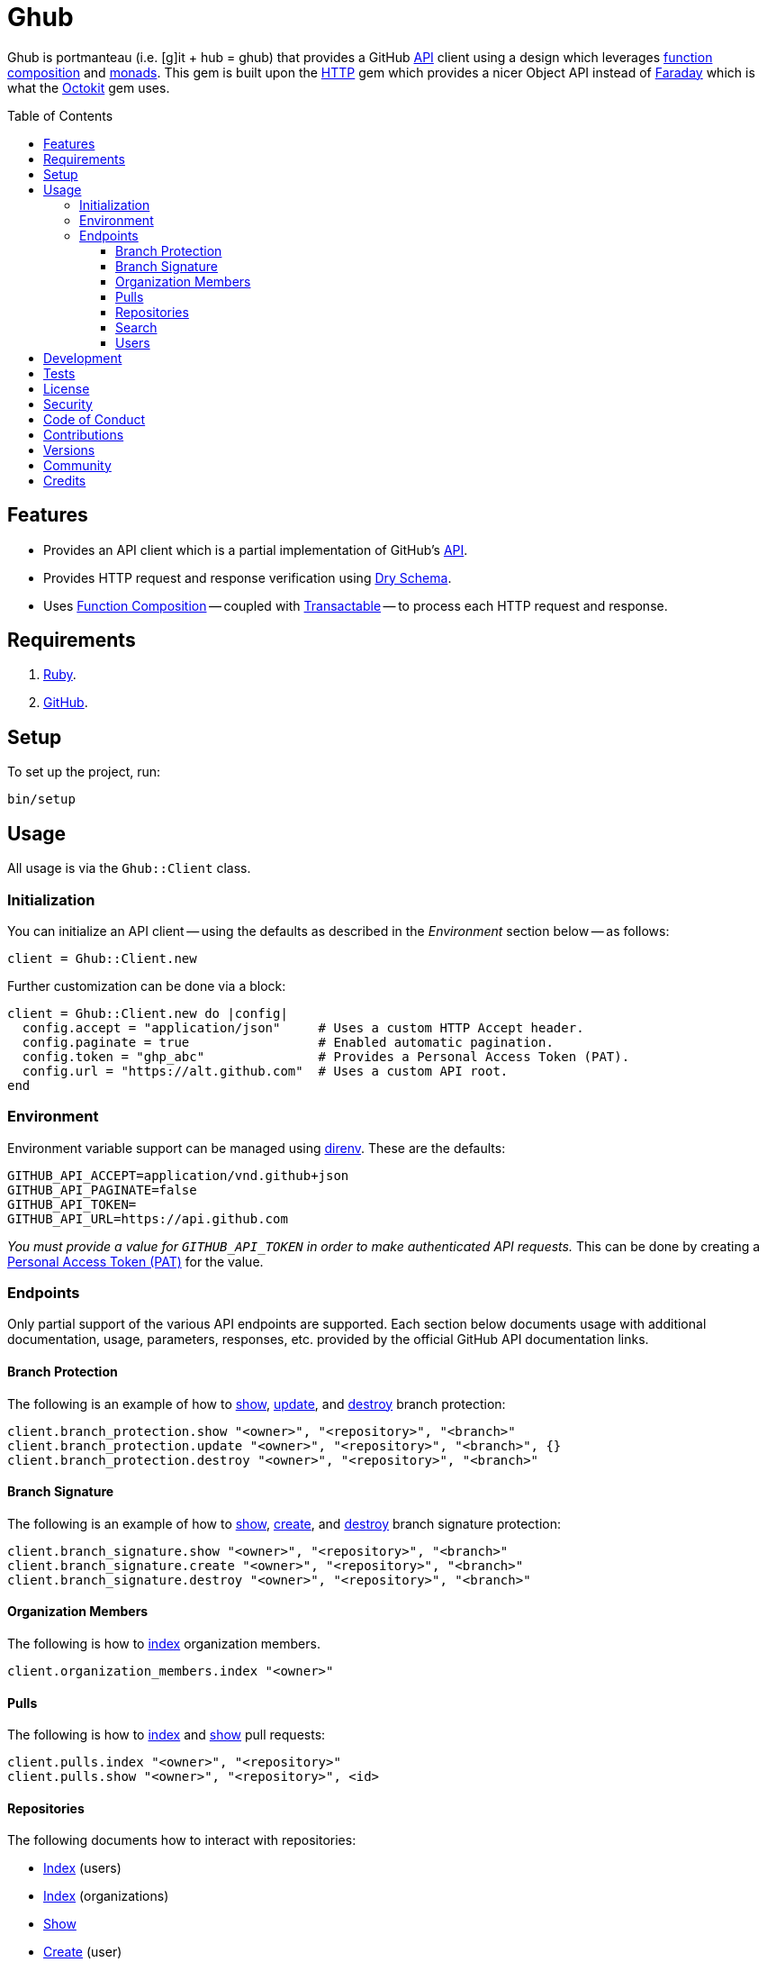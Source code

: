:toc: macro
:toclevels: 5
:figure-caption!:

= Ghub

Ghub is portmanteau (i.e. [g]it + hub = ghub) that provides a GitHub link:https://docs.github.com/en/rest[API] client using a design which leverages link:https://alchemists.io/articles/ruby_function_composition[function composition] and link:https://dry-rb.org/gems/dry-monads[monads]. This gem is built upon the link:https://github.com/httprb/http[HTTP] gem which provides a nicer Object API instead of link:https://lostisland.github.io/faraday[Faraday] which is what the link:https://github.com/octokit/octokit.rb[Octokit] gem uses.

toc::[]

== Features

* Provides an API client which is a partial implementation of GitHub's link:https://docs.github.com/en/rest[API].
* Provides HTTP request and response verification using link:https://dry-rb.org/gems/dry-schema[Dry Schema].
* Uses link:https://alchemists.io/articles/ruby_function_composition[Function Composition] -- coupled with link:https://alchemists.io/projects/transactable[Transactable] -- to process each HTTP request and response.

== Requirements

. link:https://www.ruby-lang.org[Ruby].
. link:https://github.com[GitHub].

== Setup

To set up the project, run:

[source,bash]
----
bin/setup
----

== Usage

All usage is via the `Ghub::Client` class.

=== Initialization

You can initialize an API client -- using the defaults as described in the _Environment_ section below -- as follows:

[source,ruby]
----
client = Ghub::Client.new
----

Further customization can be done via a block:

[source,ruby]
----
client = Ghub::Client.new do |config|
  config.accept = "application/json"     # Uses a custom HTTP Accept header.
  config.paginate = true                 # Enabled automatic pagination.
  config.token = "ghp_abc"               # Provides a Personal Access Token (PAT).
  config.url = "https://alt.github.com"  # Uses a custom API root.
end
----

=== Environment

Environment variable support can be managed using link:https://direnv.net[direnv]. These are the defaults:

[source,bash]
----
GITHUB_API_ACCEPT=application/vnd.github+json
GITHUB_API_PAGINATE=false
GITHUB_API_TOKEN=
GITHUB_API_URL=https://api.github.com
----

_You must provide a value for `GITHUB_API_TOKEN` in order to make authenticated API requests._ This can be done by creating a link:https://docs.github.com/en/authentication/keeping-your-account-and-data-secure/creating-a-personal-access-token[Personal Access Token (PAT)] for the value.

=== Endpoints

Only partial support of the various API endpoints are supported. Each section below documents usage with additional documentation, usage, parameters, responses, etc. provided by the official GitHub API documentation links.

==== Branch Protection

The following is an example of how to link:https://docs.github.com/en/rest/branches/branch-protection#get-branch-protection[show], link:https://docs.github.com/en/rest/branches/branch-protection#update-branch-protection[update], and link:https://docs.github.com/en/rest/branches/branch-protection#delete-branch-protection[destroy] branch protection:

[source,ruby]
----
client.branch_protection.show "<owner>", "<repository>", "<branch>"
client.branch_protection.update "<owner>", "<repository>", "<branch>", {}
client.branch_protection.destroy "<owner>", "<repository>", "<branch>"
----

==== Branch Signature

The following is an example of how to link:https://docs.github.com/en/rest/branches/branch-protection#get-commit-signature-protection[show], link:https://docs.github.com/en/rest/branches/branch-protection#create-commit-signature-protection[create], and link:https://docs.github.com/en/rest/branches/branch-protection#delete-commit-signature-protection[destroy] branch signature protection:

[source,ruby]
----
client.branch_signature.show "<owner>", "<repository>", "<branch>"
client.branch_signature.create "<owner>", "<repository>", "<branch>"
client.branch_signature.destroy "<owner>", "<repository>", "<branch>"
----

==== Organization Members

The following is how to link:https://docs.github.com/en/rest/orgs/members#list-organization-members[index] organization members.

[source,ruby]
----
client.organization_members.index "<owner>"
----

==== Pulls

The following is how to link:https://docs.github.com/en/rest/pulls/pulls#list-pull-requests[index] and link:https://docs.github.com/en/rest/pulls/pulls#get-a-pull-request[show] pull requests:

[source,ruby]
----
client.pulls.index "<owner>", "<repository>"
client.pulls.show "<owner>", "<repository>", <id>
----

==== Repositories

The following documents how to interact with repositories:

* link:https://docs.github.com/en/rest/repos/repos#list-repositories-for-a-user[Index] (users)
* link:https://docs.github.com/en/rest/repos/repos#list-organization-repositories[Index] (organizations)
* link:https://docs.github.com/en/rest/repos/repos#get-a-repository[Show]
* link:https://docs.github.com/en/rest/repos/repos#create-a-repository-for-the-authenticated-user[Create] (user)
* link:https://docs.github.com/en/rest/repos/repos#create-an-organization-repository[Create] (organization)
* link:https://docs.github.com/en/rest/repos/repos#update-a-repository[Update]
* link:https://docs.github.com/en/rest/repos/repos#delete-a-repository[Destroy]

[source,ruby]
----
# Index (user and organization)
# Format: client.repositories.index :<kind>, "<owner>"
client.repositories.index :users, "doe"
client.repositories.index :orgs, "acme"

# Show (user or organization)
# Format: client.repositories.show "<owner>", "<repository>"
client.repositories.show "acme", "ghub-test"

# Create (user and organization)
# Format: client.repositories.create :<kind>, <body>
client.repositories.create :users, {name: "ghub-test", private: true}
client.repositories.create :orgs, {name: "ghub-test", private: true}, owner: "acme"

# Patch (user or organization)
# Format: client.repositories.patch "<owner>", "<repository>", <body>
client.repositories.patch "acme", "ghub-test", {description: "For test only."}

# Destroy (user or organization)
# Format: client.repositories.destroy "<owner>", "<repository>"
client.repositories.destroy "acme", "ghub-test"
----

GitHub's API design for repositories is awkward and you can see this infect the Object API, especially when creating a repository. Use `:users` or `:orgs` (can be strings) to distinguish between the two types of repository creation. The only stipulation for organization creation is that you must supply the organization name. This was done so you could use the same Object API for both.

==== Search

The following is how to search link:https://docs.github.com/en/rest/search/search#search-users[users]:

[source,ruby]
----
client.search_users.index q: "test@example.com"
----

==== Users

The following is how to link:https://docs.github.com/en/rest/users/users#list-users[index] and link:https://docs.github.com/en/rest/users/users#get-a-user[show] users:

[source,ruby]
----
client.users.index
client.users.show "<user>"
----

== Development

To contribute, run:

[source,bash]
----
git clone https://github.com/bkuhlmann/ghub
cd ghub
bin/setup
----

You can also use the IRB console for direct access to all objects:

[source,bash]
----
bin/console
----

== Tests

To test, run:

[source,bash]
----
bin/rake
----

== link:https://alchemists.io/policies/license[License]

== link:https://alchemists.io/policies/security[Security]

== link:https://alchemists.io/policies/code_of_conduct[Code of Conduct]

== link:https://alchemists.io/policies/contributions[Contributions]

== link:https://alchemists.io/projects/ghub/versions[Versions]

== link:https://alchemists.io/community[Community]

== Credits

* Built with link:https://alchemists.io/projects/gemsmith[Gemsmith].
* Engineered by link:https://alchemists.io/team/brooke_kuhlmann[Brooke Kuhlmann].
